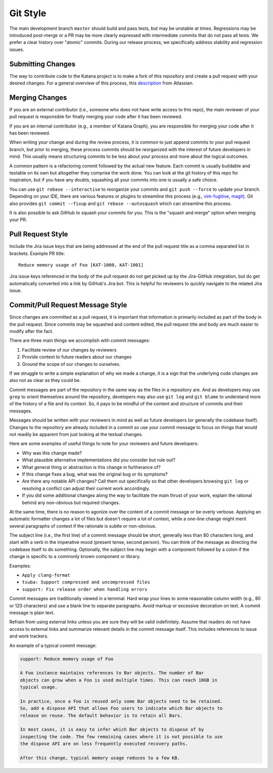 =========
Git Style
=========

The main development branch ``master`` should build and pass tests, but may be
unstable at times. Regressions may be introduced post-merge or a PR may be more
clearly expressed with intermediate commits that do not pass all tests. We
prefer a clear history over "atomic" commits. During our release process, we
specifically address stability and regression issues.

Submitting Changes
==================

The way to contribute code to the Katana project is to make a fork of this
repository and create a pull request with your desired changes. For a general
overview of this process, this
`description <https://www.atlassian.com/git/tutorials/comparing-workflows/forking-workflow>`_
from Atlassian.

Merging Changes
===============

If you are an external contributor (i.e., someone who does not have write
access to this repo), the main reviewer of your pull request is responsible for
finally merging your code after it has been reviewed.

If you are an internal contributor (e.g., a member of Katana Graph), you are
responsible for merging your code after it has been reviewed.

When writing your change and during the review process, it is common to just
append commits to your pull request branch, but prior to merging, these process
commits should be reorganized with the interest of future developers in mind.
This usually means structuring commits to be less about your process and more
about the logical outcomes.

A common pattern is a refactoring commit followed by the actual new feature.
Each commit is usually buildable and testable on its own but altogether they
comprise the work done. You can look at the git history of this repo for
inspiration, but if you have any doubts, squashing all your commits into one is
usually a safe choice.

You can use ``git rebase --interactive`` to reorganize your commits and  ``git
push --force``  to update your branch. Depending on your IDE, there are various
features or plugins to streamline this process (e.g.,
`vim-fugitive <https://github.com/tpope/vim-fugitive>`_,
`magit <https://magit.vc/>`_). Git also provides ``git commit --fixup`` and
``git rebase --autosquash`` which can streamline this process.

It is also possible to ask GitHub to squash your commits for you. This is the
"squash and merge" option when merging your PR.

Pull Request Style
==================

Include the Jira issue keys that are being addressed at the end of the pull
request title as a comma separated list in brackets. Example PR title::

  Reduce memory usage of Foo [KAT-1000, KAT-1001]

Jira issue keys referenced in the body of the pull request do not get picked
up by the Jira-GitHub integration, but do get automatically converted into a
link by GitHub's Jira bot. This is helpful for reviewers to quickly navigate to
the related Jira issue.

Commit/Pull Request Message Style
=================================

Since changes are committed as a pull request, it is important that information
is primarily included as part of the body in the pull request. Since commits may
be squashed and content edited, the pull request title and body are much easier
to modify after the fact.

There are three main things we accomplish with commit messages:

1. Facilitate review of our changes by reviewers

2. Provide context to future readers about our changes

3. Ground the scope of our changes to ourselves.

If we struggle to write a simple explanation of why we made a change, it is a
sign that the underlying code changes are also not as clear as they could be.

Commit messages are part of the repository in the same way as the files in a
repository are. And as developers may use ``grep`` to orient themselves around
the repository, developers may also use ``git log`` and ``git blame`` to
understand more of the history of a file and its context. So, it pays to be
mindful of the content and structure of commits and their messages.

Messages should be written with your reviewers in mind as well as future
developers (or generally the codebase itself). Changes to the repository are
already included in a commit so use your commit message to focus on things that
would not readily be apparent from just looking at the textual changes.

Here are some examples of useful things to note for your reviewers and future
developers:

- Why was this change made?

- What plausible alternative implementations did you consider but rule out?

- What general thing or abstraction is this change in furtherance of?

- If this change fixes a bug, what was the original bug or its symptoms?

- Are there any notable API changes? Call them out specifically so that other
  developers browsing ``git log`` or resolving a conflict can adjust their
  current work accordingly.

- If you did some additional changes along the way to facilitate the main
  thrust of your work, explain the rational behind any non-obvious but required
  changes.

At the same time, there is no reason to agonize over the content of a commit
message or be overly verbose. Applying an automatic formatter changes a lot of
files but doesn't require a lot of context, while a one-line change might merit
several paragraphs of context if the rationale is subtle or non-obvious.

The subject line (i.e., the first line) of a commit message should be short,
generally less than 80 characters long, and start with a verb in the imperative
mood (present tense, second person). You can think of the message as directing
the codebase itself to do something. Optionally, the subject line may begin
with a component followed by a colon if the change is specific to a commonly
known component or library.

Examples:

- ``Apply clang-format``

- ``tsuba: Support compressed and uncompressed files``

- ``support: Fix release order when handling errors``

Commit messages are traditionally viewed in a terminal. Hard wrap your lines to
some reasonable column width (e.g., 80 or 120 characters) and use a blank line
to separate paragraphs. Avoid markup or excessive decoration on text. A commit
message is plain text.

Refrain from using external links unless you are sure they will be valid
indefinitely. Assume that readers do not have access to external links and
summarize relevant details in the commit message itself. This includes
references to issue and work trackers.

An example of a typical commit message:

.. code-block::

   support: Reduce memory usage of Foo

   A Foo instance maintains references to Bar objects. The number of Bar
   objects can grow when a Foo is used multiple times. This can reach 10GB in
   typical usage.

   In practice, once a Foo is reused only some Bar objects need to be retained.
   So, add a dispose API that allows Foo users to indicate which Bar objects to
   release on reuse. The default behavior is to retain all Bars.

   In most cases, it is easy to infer which Bar objects to dispose of by
   inspecting the code. The few remaining cases where it is not possible to use
   the dispose API are on less frequently executed recovery paths.

   After this change, typical memory usage reduces to a few KB.
